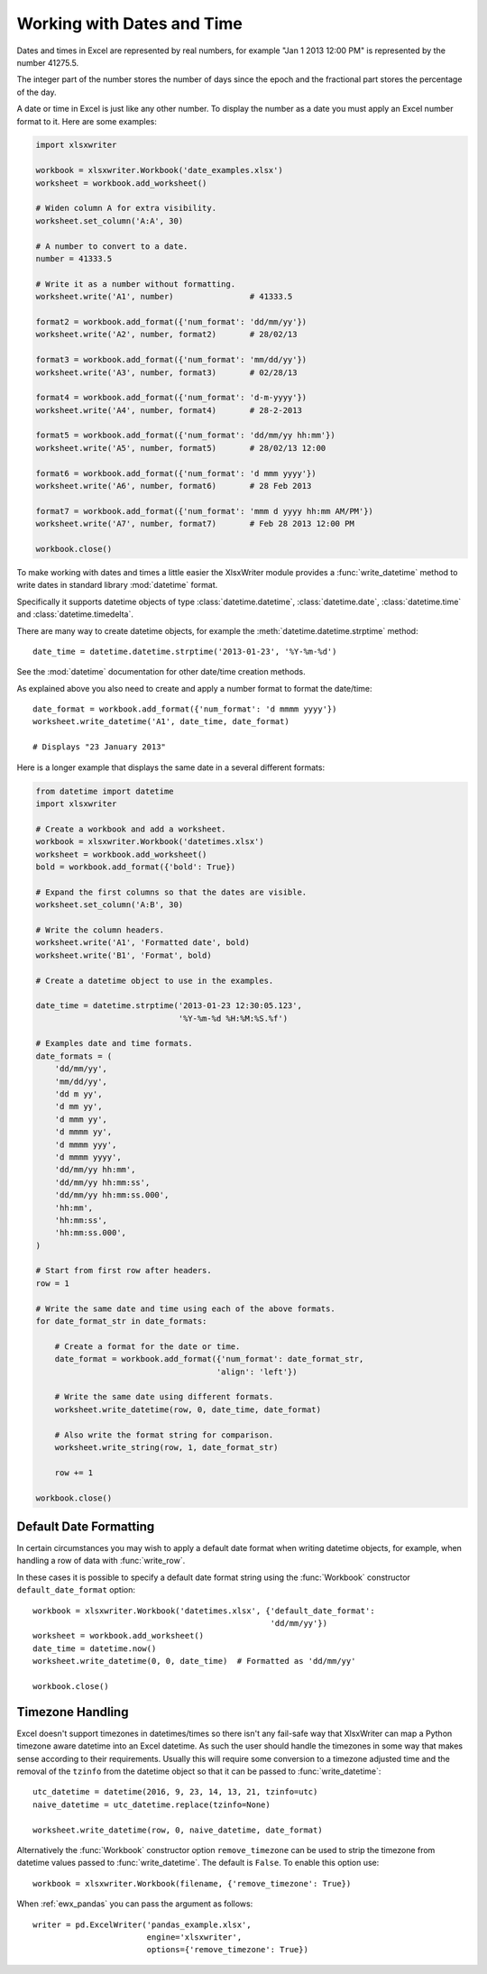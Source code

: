 .. SPDX-License-Identifier: BSD-2-Clause
   Copyright (c) 2013-2025, John McNamara, jmcnamara@cpan.org

.. _working_with_dates_and_time:

Working with Dates and Time
===========================

Dates and times in Excel are represented by real numbers, for example "Jan 1
2013 12:00 PM" is represented by the number 41275.5.

The integer part of the number stores the number of days since the epoch and
the fractional part stores the percentage of the day.

A date or time in Excel is just like any other number. To display the number as
a date you must apply an Excel number format to it. Here are some examples:

.. code-block:: python

    import xlsxwriter

    workbook = xlsxwriter.Workbook('date_examples.xlsx')
    worksheet = workbook.add_worksheet()

    # Widen column A for extra visibility.
    worksheet.set_column('A:A', 30)

    # A number to convert to a date.
    number = 41333.5

    # Write it as a number without formatting.
    worksheet.write('A1', number)                # 41333.5

    format2 = workbook.add_format({'num_format': 'dd/mm/yy'})
    worksheet.write('A2', number, format2)       # 28/02/13

    format3 = workbook.add_format({'num_format': 'mm/dd/yy'})
    worksheet.write('A3', number, format3)       # 02/28/13

    format4 = workbook.add_format({'num_format': 'd-m-yyyy'})
    worksheet.write('A4', number, format4)       # 28-2-2013

    format5 = workbook.add_format({'num_format': 'dd/mm/yy hh:mm'})
    worksheet.write('A5', number, format5)       # 28/02/13 12:00

    format6 = workbook.add_format({'num_format': 'd mmm yyyy'})
    worksheet.write('A6', number, format6)       # 28 Feb 2013

    format7 = workbook.add_format({'num_format': 'mmm d yyyy hh:mm AM/PM'})
    worksheet.write('A7', number, format7)       # Feb 28 2013 12:00 PM

    workbook.close()

.. image:: _images/working_with_dates_and_times01.png

To make working with dates and times a little easier the XlsxWriter module
provides a :func:`write_datetime` method to write dates in standard library
:mod:`datetime` format.

Specifically it supports datetime objects of type :class:`datetime.datetime`,
:class:`datetime.date`, :class:`datetime.time` and :class:`datetime.timedelta`.

There are many way to create datetime objects, for example the
:meth:`datetime.datetime.strptime` method::

    date_time = datetime.datetime.strptime('2013-01-23', '%Y-%m-%d')

See the :mod:`datetime` documentation for other date/time creation methods.

As explained above you also need to create and apply a number format to format
the date/time::

    date_format = workbook.add_format({'num_format': 'd mmmm yyyy'})
    worksheet.write_datetime('A1', date_time, date_format)

    # Displays "23 January 2013"

Here is a longer example that displays the same date in a several different
formats:

.. code-block:: python

    from datetime import datetime
    import xlsxwriter

    # Create a workbook and add a worksheet.
    workbook = xlsxwriter.Workbook('datetimes.xlsx')
    worksheet = workbook.add_worksheet()
    bold = workbook.add_format({'bold': True})

    # Expand the first columns so that the dates are visible.
    worksheet.set_column('A:B', 30)

    # Write the column headers.
    worksheet.write('A1', 'Formatted date', bold)
    worksheet.write('B1', 'Format', bold)

    # Create a datetime object to use in the examples.

    date_time = datetime.strptime('2013-01-23 12:30:05.123',
                                  '%Y-%m-%d %H:%M:%S.%f')

    # Examples date and time formats.
    date_formats = (
        'dd/mm/yy',
        'mm/dd/yy',
        'dd m yy',
        'd mm yy',
        'd mmm yy',
        'd mmmm yy',
        'd mmmm yyy',
        'd mmmm yyyy',
        'dd/mm/yy hh:mm',
        'dd/mm/yy hh:mm:ss',
        'dd/mm/yy hh:mm:ss.000',
        'hh:mm',
        'hh:mm:ss',
        'hh:mm:ss.000',
    )

    # Start from first row after headers.
    row = 1

    # Write the same date and time using each of the above formats.
    for date_format_str in date_formats:

        # Create a format for the date or time.
        date_format = workbook.add_format({'num_format': date_format_str,
                                          'align': 'left'})

        # Write the same date using different formats.
        worksheet.write_datetime(row, 0, date_time, date_format)

        # Also write the format string for comparison.
        worksheet.write_string(row, 1, date_format_str)

        row += 1

    workbook.close()

.. image:: _images/working_with_dates_and_times02.png


Default Date Formatting
-----------------------

In certain circumstances you may wish to apply a default date format when
writing datetime objects, for example, when handling a row of data with
:func:`write_row`.

In these cases it is possible to specify a default date format string using the
:func:`Workbook` constructor ``default_date_format`` option::

    workbook = xlsxwriter.Workbook('datetimes.xlsx', {'default_date_format':
                                                      'dd/mm/yy'})
    worksheet = workbook.add_worksheet()
    date_time = datetime.now()
    worksheet.write_datetime(0, 0, date_time)  # Formatted as 'dd/mm/yy'

    workbook.close()


.. _timezone_handling:

Timezone Handling
-----------------

Excel doesn't support timezones in datetimes/times so there isn't any fail-safe
way that XlsxWriter can map a Python timezone aware datetime into an Excel
datetime. As such the user should handle the timezones in some way that makes
sense according to their requirements. Usually this will require some
conversion to a timezone adjusted time and the removal of the ``tzinfo`` from
the datetime object so that it can be passed to :func:`write_datetime`::

    utc_datetime = datetime(2016, 9, 23, 14, 13, 21, tzinfo=utc)
    naive_datetime = utc_datetime.replace(tzinfo=None)

    worksheet.write_datetime(row, 0, naive_datetime, date_format)

Alternatively the :func:`Workbook` constructor option ``remove_timezone`` can
be used to strip the timezone from datetime values passed to
:func:`write_datetime`. The default is ``False``. To enable this option use::

    workbook = xlsxwriter.Workbook(filename, {'remove_timezone': True})

When :ref:`ewx_pandas` you can pass the argument as follows::

    writer = pd.ExcelWriter('pandas_example.xlsx',
                            engine='xlsxwriter',
                            options={'remove_timezone': True})
